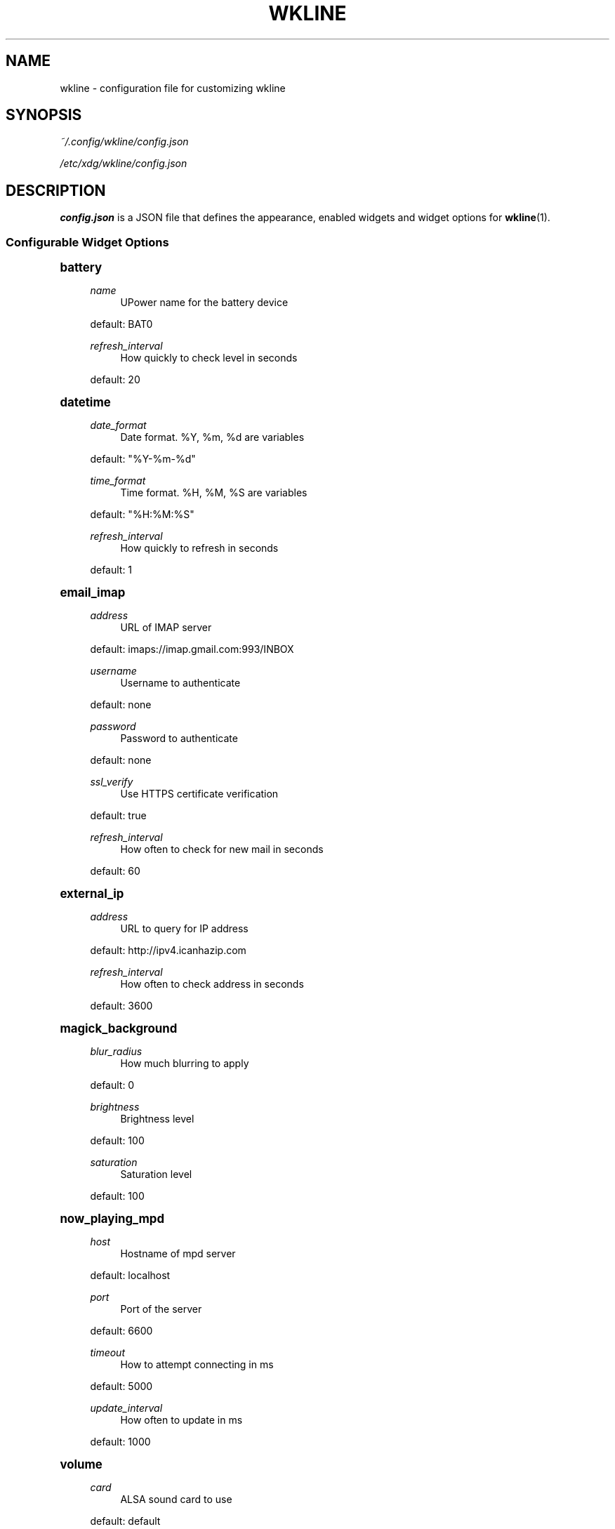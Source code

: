 '\" t
.\"     Title: wkline
.\"    Author: [see the "Authors" section]
.\" Generator: DocBook XSL Stylesheets v1.78.1 <http://docbook.sf.net/>
.\"      Date: 04/04/2014
.\"    Manual: Wkline Manual
.\"    Source: wkline
.\"  Language: English
.\"
.TH "WKLINE" "5" "04/04/2014" "wkline" "Wkline Manual"
.\" -----------------------------------------------------------------
.\" * Define some portability stuff
.\" -----------------------------------------------------------------
.\" ~~~~~~~~~~~~~~~~~~~~~~~~~~~~~~~~~~~~~~~~~~~~~~~~~~~~~~~~~~~~~~~~~
.\" http://bugs.debian.org/507673
.\" http://lists.gnu.org/archive/html/groff/2009-02/msg00013.html
.\" ~~~~~~~~~~~~~~~~~~~~~~~~~~~~~~~~~~~~~~~~~~~~~~~~~~~~~~~~~~~~~~~~~
.ie \n(.g .ds Aq \(aq
.el       .ds Aq '
.\" -----------------------------------------------------------------
.\" * set default formatting
.\" -----------------------------------------------------------------
.\" disable hyphenation
.nh
.\" disable justification (adjust text to left margin only)
.ad l
.\" -----------------------------------------------------------------
.\" * MAIN CONTENT STARTS HERE *
.\" -----------------------------------------------------------------
.SH "NAME"
wkline \- configuration file for customizing wkline
.SH "SYNOPSIS"
.sp
\fI~/\&.config/wkline/config\&.json\fR
.sp
\fI/etc/xdg/wkline/config\&.json\fR
.SH "DESCRIPTION"
.sp
\fBconfig\&.json\fR is a JSON file that defines the appearance, enabled widgets and widget options for \fBwkline\fR(1)\&.
.SS "Configurable Widget Options"
.sp
.it 1 an-trap
.nr an-no-space-flag 1
.nr an-break-flag 1
.br
.ps +1
\fBbattery\fR
.RS 4
.PP
\fIname\fR
.RS 4
UPower name for the battery device
.RE
.sp
default: BAT0
.PP
\fIrefresh_interval\fR
.RS 4
How quickly to check level in seconds
.RE
.sp
default: 20
.RE
.sp
.it 1 an-trap
.nr an-no-space-flag 1
.nr an-break-flag 1
.br
.ps +1
\fBdatetime\fR
.RS 4
.PP
\fIdate_format\fR
.RS 4
Date format\&. %Y, %m, %d are variables
.RE
.sp
default: "%Y\-%m\-%d"
.PP
\fItime_format\fR
.RS 4
Time format\&. %H, %M, %S are variables
.RE
.sp
default: "%H:%M:%S"
.PP
\fIrefresh_interval\fR
.RS 4
How quickly to refresh in seconds
.RE
.sp
default: 1
.RE
.sp
.it 1 an-trap
.nr an-no-space-flag 1
.nr an-break-flag 1
.br
.ps +1
\fBemail_imap\fR
.RS 4
.PP
\fIaddress\fR
.RS 4
URL of IMAP server
.RE
.sp
default: imaps://imap\&.gmail\&.com:993/INBOX
.PP
\fIusername\fR
.RS 4
Username to authenticate
.RE
.sp
default: none
.PP
\fIpassword\fR
.RS 4
Password to authenticate
.RE
.sp
default: none
.PP
\fIssl_verify\fR
.RS 4
Use HTTPS certificate verification
.RE
.sp
default: true
.PP
\fIrefresh_interval\fR
.RS 4
How often to check for new mail in seconds
.RE
.sp
default: 60
.RE
.sp
.it 1 an-trap
.nr an-no-space-flag 1
.nr an-break-flag 1
.br
.ps +1
\fBexternal_ip\fR
.RS 4
.PP
\fIaddress\fR
.RS 4
URL to query for IP address
.RE
.sp
default: http://ipv4\&.icanhazip\&.com
.PP
\fIrefresh_interval\fR
.RS 4
How often to check address in seconds
.RE
.sp
default: 3600
.RE
.sp
.it 1 an-trap
.nr an-no-space-flag 1
.nr an-break-flag 1
.br
.ps +1
\fBmagick_background\fR
.RS 4
.PP
\fIblur_radius\fR
.RS 4
How much blurring to apply
.RE
.sp
default: 0
.PP
\fIbrightness\fR
.RS 4
Brightness level
.RE
.sp
default: 100
.PP
\fIsaturation\fR
.RS 4
Saturation level
.RE
.sp
default: 100
.RE
.sp
.it 1 an-trap
.nr an-no-space-flag 1
.nr an-break-flag 1
.br
.ps +1
\fBnow_playing_mpd\fR
.RS 4
.PP
\fIhost\fR
.RS 4
Hostname of mpd server
.RE
.sp
default: localhost
.PP
\fIport\fR
.RS 4
Port of the server
.RE
.sp
default: 6600
.PP
\fItimeout\fR
.RS 4
How to attempt connecting in ms
.RE
.sp
default: 5000
.PP
\fIupdate_interval\fR
.RS 4
How often to update in ms
.RE
.sp
default: 1000
.RE
.sp
.it 1 an-trap
.nr an-no-space-flag 1
.nr an-break-flag 1
.br
.ps +1
\fBvolume\fR
.RS 4
.PP
\fIcard\fR
.RS 4
ALSA sound card to use
.RE
.sp
default: default
.PP
\fIselem\fR
.RS 4
Which ALSA control to adjust
.RE
.sp
default: Master
.RE
.sp
.it 1 an-trap
.nr an-no-space-flag 1
.nr an-break-flag 1
.br
.ps +1
\fBweather\fR
.RS 4
.PP
\fIlocation\fR
.RS 4
ZIP code of requested location
.RE
.sp
default: none
.PP
\fIunit\fR
.RS 4
Farenheit or Centigrade, c or f
.RE
.sp
default: c
.PP
\fIrefresh_interval\fR
.RS 4
How often to check for updates in seconds
.RE
.sp
default: 1800
.RE
.SH "FILES"
.PP
\fI~/\&.config/wkline/config\&.json\fR
.RS 4
Per\-user configuration file\&. See
\fBwkline\fR(5) for further details\&.
.RE
.PP
\fI/etc/xdg/wkline/config\&.json\fR
.RS 4
System\-wide configuration file\&. See
\fBwkline\fR(5) for further details\&.
.RE
.SH "AUTHORS"
.sp
Kim Silkebækken <kim\&.silkebaekken@gmail\&.com>
.sp
See https://github\&.com/Lokaltog/wkline/graphs/contributors for a list of all contributors\&.
.SH "SEE ALSO"
.sp
\fBwkline\fR(1)
